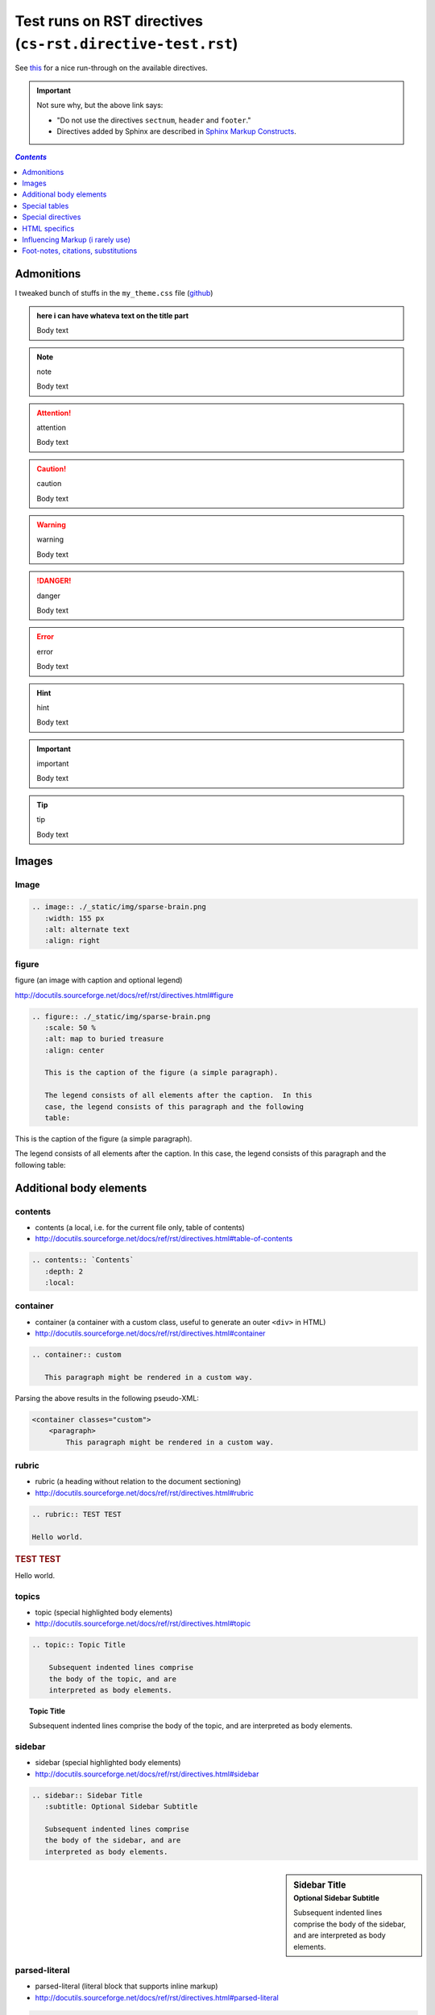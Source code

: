 Test runs on RST directives (``cs-rst.directive-test.rst``)
"""""""""""""""""""""""""""""""""""""""""""""""""""""""""""
See `this <http://www.sphinx-doc.org/en/stable/rest.html#directives>`__ for a nice run-through on the available directives.

.. important:: Not sure why, but the above link says:

  - "Do not use the directives ``sectnum``, ``header`` and ``footer``."
  - Directives added by Sphinx are described in `Sphinx Markup Constructs <http://www.sphinx-doc.org/en/stable/markup/index.html#sphinxmarkup>`__.

.. contents:: `Contents`
   :depth: 1
   :local:


###########
Admonitions
###########
I tweaked bunch of stuffs in the ``my_theme.css`` file (`github <https://github.com/wtak23/snippets/blob/master/source/_static/css/my_theme.css>`__)

.. admonition:: here i can have whateva text on the title part

  Body text

.. seealso:: seealso

  Body text

.. note:: note

  Body text

.. todo:: todo

  Body text

.. attention:: attention

  Body text

.. caution:: caution

  Body text

.. warning:: warning

  Body text


.. danger:: danger

  Body text

.. error:: error

  Body text

.. hint:: hint

  Body text

.. important:: important

  Body text

.. tip:: tip

  Body text




######
Images
######
*****
Image
*****

.. code-block:: rst

    .. image:: ./_static/img/sparse-brain.png
       :width: 155 px
       :alt: alternate text
       :align: right

.. image:: ./_static/img/sparse-brain.png
   :width: 155 px
   :alt: alternate text
   :align: right

******
figure
******
figure (an image with caption and optional legend)

http://docutils.sourceforge.net/docs/ref/rst/directives.html#figure

.. code-block:: rst

    .. figure:: ./_static/img/sparse-brain.png
       :scale: 50 %
       :alt: map to buried treasure
       :align: center

       This is the caption of the figure (a simple paragraph).

       The legend consists of all elements after the caption.  In this
       case, the legend consists of this paragraph and the following
       table:


.. figure:: ./_static/img/sparse-brain.png
   :scale: 50 %
   :alt: map to buried treasure
   :align: center

   This is the caption of the figure (a simple paragraph).

   The legend consists of all elements after the caption.  In this
   case, the legend consists of this paragraph and the following
   table:

########################
Additional body elements
########################
********
contents
********
- contents (a local, i.e. for the current file only, table of contents)
- http://docutils.sourceforge.net/docs/ref/rst/directives.html#table-of-contents

.. code-block:: rst

    .. contents:: `Contents`
       :depth: 2
       :local:


*********
container
*********
- container (a container with a custom class, useful to generate an outer ``<div>`` in HTML)
- http://docutils.sourceforge.net/docs/ref/rst/directives.html#container

.. code-block:: rst

    .. container:: custom

       This paragraph might be rendered in a custom way.

 

Parsing the above results in the following pseudo-XML:

.. code-block:: xml
      
    <container classes="custom">
        <paragraph>
            This paragraph might be rendered in a custom way.

******
rubric
******
- rubric (a heading without relation to the document sectioning)
- http://docutils.sourceforge.net/docs/ref/rst/directives.html#rubric

.. code-block:: rst

    .. rubric:: TEST TEST

    Hello world.

.. rubric:: TEST TEST

Hello world.

******
topics
******
- topic (special highlighted body elements)
- http://docutils.sourceforge.net/docs/ref/rst/directives.html#topic

.. code-block:: rst

    .. topic:: Topic Title

        Subsequent indented lines comprise
        the body of the topic, and are
        interpreted as body elements.

.. topic:: Topic Title

    Subsequent indented lines comprise
    the body of the topic, and are
    interpreted as body elements.

*******
sidebar
*******
- sidebar (special highlighted body elements)
- http://docutils.sourceforge.net/docs/ref/rst/directives.html#sidebar

.. code-block:: rst

    .. sidebar:: Sidebar Title
       :subtitle: Optional Sidebar Subtitle

       Subsequent indented lines comprise
       the body of the sidebar, and are
       interpreted as body elements.

.. sidebar:: Sidebar Title
   :subtitle: Optional Sidebar Subtitle

   Subsequent indented lines comprise
   the body of the sidebar, and are
   interpreted as body elements.

**************
parsed-literal
**************
- parsed-literal (literal block that supports inline markup)
- http://docutils.sourceforge.net/docs/ref/rst/directives.html#parsed-literal

.. code-block:: rst

    .. parsed-literal::

       ( (title_, subtitle_?)?,
         decoration_?,
         (docinfo_, transition_?)?,
         `%structure.model;`_ )

     

********
epigraph
********
.. code-block:: rst

  .. epigraph::

     No matter where you go, there you are.

     -- Buckaroo Banzai

     
.. epigraph::

   No matter where you go, there you are.

   -- Buckaroo Banzai

**********
highlights
**********
- highlights (block quotes with their own class attribute)
- http://docutils.sourceforge.net/docs/ref/rst/directives.html#highlights
- Highlights summarize the main points of a document or section, often consisting of a list.
- The "highlights" directive produces a "highlights"-class block quote. 
- See Epigraph above for an analogous example.

.. code-block:: rst

  .. highlights::

     - No matter where you go, there you are.
     - No matter where you go, there you are.
     - No matter where you go, there you are.
     - No matter where you go, there you are.

     
.. highlights::

   - No matter where you go, there you are.
   - No matter where you go, there you are.
   - No matter where you go, there you are.
   - No matter where you go, there you are.

**********
pull-quote
**********
- pull-quote (block quotes with their own class attribute)
- http://docutils.sourceforge.net/docs/ref/rst/directives.html#pull-quote
- A pull-quote is a small selection of text "pulled out and quoted", typically in a larger typeface. 
- Pull-quotes are used to attract attention, especially in long articles.
- The "pull-quote" directive produces a "pull-quote"-class block quote. 
- See Epigraph above for an analogous example.

.. code-block:: rst

  .. pull-quote::

     Lorem ipsum dolor sit amet, consectetur adipiscing elit, sed do eiusmod tempor incididunt ut labore et dolore magna aliqua. Ut enim ad minim veniam, quis nostrud exercitation ullamco laboris nisi ut aliquip ex ea commodo consequat. Duis aute irure dolor in reprehenderit in voluptate velit esse cillum dolore eu fugiat nulla pariatur. Excepteur sint occaecat cupidatat non proident, sunt in culpa qui officia deserunt mollit anim id est laborum.

     
.. pull-quote::

   Lorem ipsum dolor sit amet, consectetur adipiscing elit, sed do eiusmod tempor incididunt ut labore et dolore magna aliqua. Ut enim ad minim veniam, quis nostrud exercitation ullamco laboris nisi ut aliquip ex ea commodo consequat. Duis aute irure dolor in reprehenderit in voluptate velit esse cillum dolore eu fugiat nulla pariatur. Excepteur sint occaecat cupidatat non proident, sunt in culpa qui officia deserunt mollit anim id est laborum.

********
compound
********
- compound (a compound paragraph)
- http://docutils.sourceforge.net/docs/ref/rst/directives.html#compound-paragraph

.. note::
  
  The "compound" directive is used to create a compound paragraph, which is a single logical paragraph containing multiple physical body elements such as simple paragraphs, literal blocks, tables, lists, etc., instead of directly containing text and inline elements.

.. code-block:: rst

    .. compound::

       The 'rm' command is very dangerous.  If you are logged
       in as root and enter ::

           cd /
           rm -rf *

       you will erase the entire contents of your file system.

.. compound::

   The 'rm' command is very dangerous.  If you are logged
   in as root and enter ::

       cd /
       rm -rf *

   you will erase the entire contents of your file system.       

##############
Special tables
##############


*****
table
*****


*********
csv-table
*********


**********
list-table
**********
http://docutils.sourceforge.net/docs/ref/rst/directives.html#list-table

.. note:: create sublime snippets via ``list-table<TAB>``

.. code-block:: rst

    .. list-table:: 
        :header-rows: 1
        :widths: 20,70

        * - HEADER1
          - HEADER2

        * - row1/col1
          - row1/col2

        * - row2/col1
          - row2/col2

.. list-table:: 
    :header-rows: 1
    :widths: 20,70

    * - HEADER1
      - HEADER2

    * - row1/col1
      - row1/col2

    * - row2/col1
      - row2/col2

##################
Special directives
##################
***
raw
***
- raw (include raw target-format markup)
- http://docutils.sourceforge.net/docs/ref/rst/directives.html#raw-data-pass-through

.. note:: The "raw" directive indicates non-reStructuredText data that is to be passed untouched to the Writer. The names of the output formats are given in the directive arguments. The interpretation of the raw data is up to the Writer. A Writer may ignore any raw output not matching its format.


For example, the following input would be passed untouched by an HTML Writer:

.. code-block:: rst

    .. raw:: html

       <hr width=50 size=10>

.. raw:: html

   <hr width=50 size=10>

A LaTeX Writer could insert the following raw content into its output stream:

.. code-block:: rst

    .. raw:: latex

       \setlength{\parindent}{0pt}


Raw data can also be read from an external file, specified in a directive option. In this case, the content block must be empty. For example:

.. code-block:: rst

  .. raw:: html
     :file: inclusion.html




.. warning:: The "raw" directive represents a potential security hole. It can be disabled with the "raw_enabled" or "file_insertion_enabled" runtime settings.

.. caution:: 

  The "raw" directive is a stop-gap measure allowing the author to bypass reStructuredText's markup. It is a "power-user" feature that should not be overused or abused. The use of "raw" ties documents to specific output formats and makes them less portable.

  If you often need to use the "raw" directive or a "raw"-derived interpreted text role, that is a sign either of overuse/abuse or that functionality may be missing from reStructuredText. Please describe your situation in a message to the Docutils-users mailing list.


*******
include
*******
- include (include reStructuredText from another file) – in Sphinx, when given an absolute include file path, this directive takes it as relative to the source directory
- http://docutils.sourceforge.net/docs/ref/rst/directives.html#include

.. warning:: The "include" directive represents a potential security hole. It can be disabled with the "file_insertion_enabled" runtime setting.

*****
class
*****
- class (assign a class attribute to the next element) [1]_
- http://docutils.sourceforge.net/docs/ref/rst/directives.html#class

.. [1] When the default domain contains a :rst:dir:`class` directive, this
       directive will be shadowed.  Therefore, Sphinx re-exports it as
       :rst:dir:`rst-class`.

.. rubric:: Example

.. code-block:: rst

    .. class:: special

    This is a "special" paragraph.

    .. class:: exceptional remarkable

    An Exceptional Section
    ======================

    This is an ordinary paragraph.

    .. class:: multiple

       First paragraph.

       Second paragraph.

The text above is parsed and transformed into this doctree fragment:

.. code-block:: html
    
    <paragraph classes="special">
        This is a "special" paragraph.
    <section classes="exceptional remarkable">
        <title>
            An Exceptional Section
        <paragraph>
            This is an ordinary paragraph.
        <paragraph classes="multiple">
            First paragraph.
        <paragraph classes="multiple">
            Second paragraph.


##############
HTML specifics
##############
****
meta
****
- meta (generation of HTML ``<meta>`` tags)
- http://docutils.sourceforge.net/docs/ref/rst/directives.html#meta

.. code-block:: rst

    .. meta::
       :description: The reStructuredText plaintext markup language
       :keywords: plaintext, markup language

Above gets converted to the following HTML

.. code-block:: html
    
    <meta name="description"
        content="The reStructuredText plaintext markup language">
    <meta name="keywords" content="plaintext, markup language">

*****
title
*****
- title (override document title)
- http://docutils.sourceforge.net/docs/ref/rst/directives.html#metadata-document-title

.. note:: The "title" directive specifies the document title as metadata, which does not become part of the document body. It overrides a document-supplied title. For example, in HTML output the metadata document title appears in the title bar of the browser window.

.. code-block:: rst

    .. title:: This over-rides the HTML title!

.. title:: This over-rides the HTML title!

#################################
Influencing Markup (i rarely use)
#################################

*************************************
default-role (set a new default role)
*************************************
- http://docutils.sourceforge.net/docs/ref/rst/directives.html#default-role

.. note:: 

  The "default-role" directive sets the default interpreted text role, the role that is used for interpreted text without an explicit role. For example, after setting the default role like this:

  .. code-block:: rst

      .. default-role:: subscript

  any subsequent use of implicit-role interpreted text in the document will use the "subscript" role:

  .. code-block:: rst
  
      An example of a `default` role.

  This will be parsed into the following document tree fragment:

  .. code-block:: html
  
      <paragraph>
          An example of a
          <subscript>
              default
           role.

  Custom roles may be used (see the "role" directive above), but it must have been declared in a document before it can be set as the default role. See the reStructuredText Interpreted Text Roles document for details of built-in roles.

  The directive may be used without an argument to restore the initial default interpreted text role, which is application-dependent. The initial default interpreted text role of the standard reStructuredText parser is "title-reference".

************************
role (create a new role)
************************
- http://docutils.sourceforge.net/docs/ref/rst/directives.html#role

.. important:: There's more than what I wrote down below. Checkout the link above for more.

.. code-block:: rst

    .. role:: custom

    An example of using :custom:`interpreted text`

Above gets parsed as:

.. code-block:: html

    <paragraph>
        An example of using
        <inline classes="custom">
            interpreted text

####################################
Foot-notes, citations, substitutions
####################################

*********
footnotes
*********
- http://www.sphinx-doc.org/en/stable/rest.html#footnotes
- http://docutils.sourceforge.net/docs/ref/rst/restructuredtext.html#footnotes

.. code-block:: rst

    Lorem ipsum [#f1]_ dolor sit amet ... [#f2]_

    .. rubric:: Footnotes

    .. [#f1] Text of the first footnote.
    .. [#f2] Text of the second footnote.

Lorem ipsum [#f1]_ dolor sit amet ... [#f2]_

.. rubric:: Footnotes

.. [#f1] Text of the first footnote.
.. [#f2] Text of the second footnote.

You can also explicitly number the footnotes (``[1]_``) or use auto-numbered footnotes without names (``[#]_``).

*********
citations
*********
- http://www.sphinx-doc.org/en/stable/rest.html#citations
- http://docutils.sourceforge.net/docs/ref/rst/restructuredtext.html#citations
- Citation usage is similar to footnote usage, but with a label that is not numeric or begins with ``#``.

.. important::

  Standard reST citations (ref) are supported, with the additional feature that they are **“global”**, i.e. all citations can be referenced from all files. 

.. code-block:: rst

    Lorem ipsum [Ref]_ dolor sit amet.

    .. [Ref] Book or article reference, URL or whatever.

Lorem ipsum [Ref]_ dolor sit amet.

.. [Ref] Book or article reference, URL or whatever.

*************
substitutions
*************
- http://www.sphinx-doc.org/en/stable/rest.html#substitutions
- http://docutils.sourceforge.net/docs/ref/rst/restructuredtext.html#substitution-definitions

.. note::

  If you want to use some substitutions for all documents, put them into `rst_prolog <http://www.sphinx-doc.org/en/stable/config.html#confval-rst_prolog>`__ or put them into a separate file and include it into all documents you want to use them in, using the include directive. (Be sure to give the include file a file name extension differing from that of other source files, to avoid Sphinx finding it as a standalone document.)

  Sphinx defines some default substitutions, see `Substitutions <http://www.sphinx-doc.org/en/stable/markup/inline.html#default-substitutions>`__.

.. code-block:: rst

    .. |name| replace:: **I AM A REPLACEMENT STRING** ``HIHI``

    .. |caution| image:: ./_static/img/blockm.gif
       :alt: Warning!

    - |name| <- the content1
    - |caution| <- the content2

.. |name| replace:: **I AM A REPLACEMENT STRING** ``HIHI``

.. |caution| image:: ./_static/img/blockm.gif
   :alt: Warning!                 

- |name| <- the content1
- |caution| <- the content2

